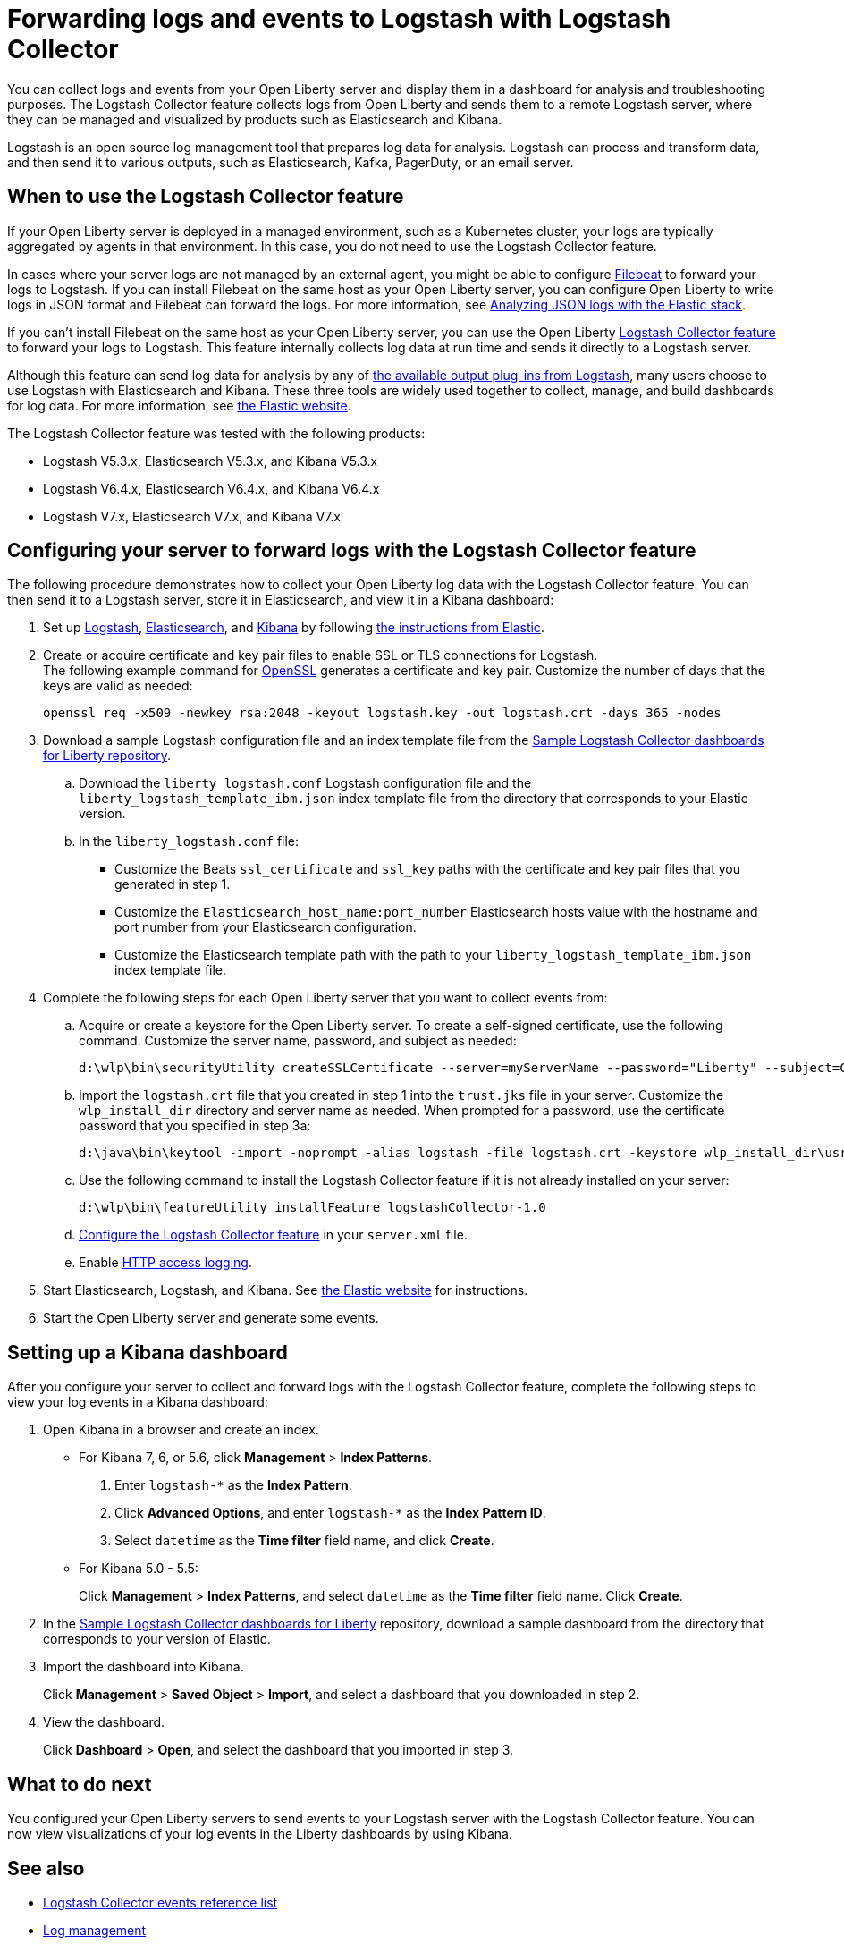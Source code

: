 // Copyright (c) 2020 IBM Corporation and others.
// Licensed under Creative Commons Attribution-NoDerivatives
// 4.0 International (CC BY-ND 4.0)
//   https://creativecommons.org/licenses/by-nd/4.0/
//
// Contributors:
//     IBM Corporation
//
:page-description: The Logstash Collector feature collects logs from Open Liberty and sends them to a remote Logstash server, where they can be managed and visualized by products such as Elasticsearch and Kibana.
:seo-title: The Logstash Collector feature collects logs from Open Liberty and sends them to a remote Logstash server, where they can be managed and visualized by products such as Elasticsearch and Kibana.
:page-layout: general-reference
:page-type: general
= Forwarding logs and events to Logstash with Logstash Collector

You can collect logs and events from your Open Liberty server and display them in a dashboard for analysis and troubleshooting purposes.
The Logstash Collector feature collects logs from Open Liberty and sends them to a remote Logstash server, where they can be managed and visualized by products such as Elasticsearch and Kibana.

Logstash is an open source log management tool that prepares log data for analysis. Logstash can process and transform data, and then send it to various outputs, such as Elasticsearch, Kafka, PagerDuty, or an email server.

== When to use the Logstash Collector feature

If your Open Liberty server is deployed in a managed environment, such as a Kubernetes cluster, your logs are typically aggregated by agents in that environment. In this case, you do not need to use the Logstash Collector feature.

In cases where your server logs are not managed by an external agent, you might be able to configure https://www.elastic.co/beats/filebeat[Filebeat] to forward your logs to Logstash. If you can install Filebeat on the same host as your Open Liberty server, you can configure Open Liberty to write logs in JSON format and Filebeat can forward the logs. For more information, see xref:analyzing-logs-elk.adoc[Analyzing JSON logs with the Elastic stack].

If you can't install Filebeat on the same host as your Open Liberty server, you can use the Open Liberty xref:reference:feature/logstashCollector-1.0.adoc[Logstash Collector feature] to forward your logs to Logstash. This feature internally collects log data at run time and sends it directly to a Logstash server.

Although this feature can send log data for analysis by any of https://www.elastic.co/guide/en/logstash/current/output-plugins.html[the available output plug-ins from Logstash], many users choose to use Logstash with Elasticsearch and Kibana. These three tools are widely used together to collect, manage, and build dashboards for log data. For more information, see https://www.elastic.co/downloads/[the Elastic website].

The Logstash Collector feature was tested with the following products:

- Logstash V5.3.x, Elasticsearch V5.3.x, and Kibana V5.3.x
- Logstash V6.4.x, Elasticsearch V6.4.x, and Kibana V6.4.x
- Logstash V7.x, Elasticsearch V7.x, and Kibana V7.x

== Configuring your server to forward logs with the Logstash Collector feature

The following procedure demonstrates how to collect your Open Liberty log data with the Logstash Collector feature. You can then send it to a Logstash server, store it in Elasticsearch, and view it in a Kibana dashboard:

. Set up https://www.elastic.co/logstash[Logstash], https://www.elastic.co/elasticsearch/[Elasticsearch], and https://www.elastic.co/kibana[Kibana] by following https://www.elastic.co/guide/index.html[the instructions from Elastic].

. Create or acquire certificate and key pair files to enable SSL or TLS connections for Logstash. +
The following example command for https://www.openssl.org/[OpenSSL] generates a certificate and key pair. Customize the number of days that the keys are valid as needed:
+
[role,command]
----
openssl req -x509 -newkey rsa:2048 -keyout logstash.key -out logstash.crt -days 365 -nodes
----

. Download a sample Logstash configuration file and an index template file from the https://github.com/WASdev/sample.logstash.collector[Sample Logstash Collector dashboards for Liberty repository].

.. Download the `liberty_logstash.conf` Logstash configuration file and the `liberty_logstash_template_ibm.json` index template file from the directory that corresponds to your Elastic version.

.. In the `liberty_logstash.conf` file: +
* Customize the Beats `ssl_certificate` and `ssl_key` paths with the certificate and key pair files that you generated in step 1.
* Customize the `Elasticsearch_host_name:port_number` Elasticsearch hosts value with the hostname and port number from your Elasticsearch configuration.
* Customize the Elasticsearch template path with the path to your `liberty_logstash_template_ibm.json` index template file.

. Complete the following steps for each Open Liberty server that you want to collect events from:

.. Acquire or create a keystore for the Open Liberty server. To create a self-signed certificate, use the following command. Customize the server name, password, and subject as needed:
+
[role,command]
----
d:\wlp\bin\securityUtility createSSLCertificate --server=myServerName --password="Liberty" --subject=CN=myHostname,OU=defaultServer,O=ibm,C=us
----

.. Import the `logstash.crt` file that you created in step 1 into the `trust.jks` file in your server. Customize the `wlp_install_dir` directory and server name as needed. When prompted for a password, use the certificate password that you specified in step 3a:
+
[role,command]
----
d:\java\bin\keytool -import -noprompt -alias logstash -file logstash.crt -keystore wlp_install_dir\usr\servers\myServerName\resources\security\trust.jks -storepass Liberty
----

.. Use the following command to install the Logstash Collector feature if it is not already installed on your server:
+
[role,command]
----
d:\wlp\bin\featureUtility installFeature logstashCollector-1.0
----

.. xref:reference:feature/logstashCollector-1.0.adoc[Configure the Logstash Collector feature] in your `server.xml` file.

.. Enable xref:access-logging.adoc[HTTP access logging].

. Start Elasticsearch, Logstash, and Kibana. See https://www.elastic.co/[the Elastic website] for instructions.

. Start the Open Liberty server and generate some events.

== Setting up a Kibana dashboard
After you configure your server to collect and forward logs with the Logstash Collector feature, complete the following steps to view your log events in a Kibana dashboard:

. Open Kibana in a browser and create an index.

- For Kibana 7, 6, or 5.6, click **Management** > **Index Patterns**.
1. Enter `logstash-*` as the **Index Pattern**.
2. Click **Advanced Options**, and enter `logstash-*` as the **Index Pattern ID**.
3. Select `datetime` as the **Time filter** field name, and click **Create**.

- For Kibana 5.0 - 5.5:
+
Click **Management** > **Index Patterns**, and select `datetime` as the **Time filter** field name. Click **Create**.


. In the https://github.com/WASdev/sample.logstash.collector[Sample Logstash Collector dashboards for Liberty] repository, download a sample dashboard from the directory that corresponds to your version of Elastic.

. Import the dashboard into Kibana.
+
Click **Management** > **Saved Object** > **Import**, and select a dashboard that you downloaded in step 2.

. View the dashboard.
+
Click **Dashboard** > **Open**, and select the dashboard that you imported in step 3.

== What to do next

You configured your Open Liberty servers to send events to your Logstash server with the Logstash Collector feature. You can now view visualizations of your log events in the Liberty dashboards by using Kibana.

== See also
- xref:logstash-events-list.adoc[Logstash Collector events reference list]
- xref:log-management.adoc[Log management]
- xref:log-trace-configuration.adoc[Log and trace configuration]
